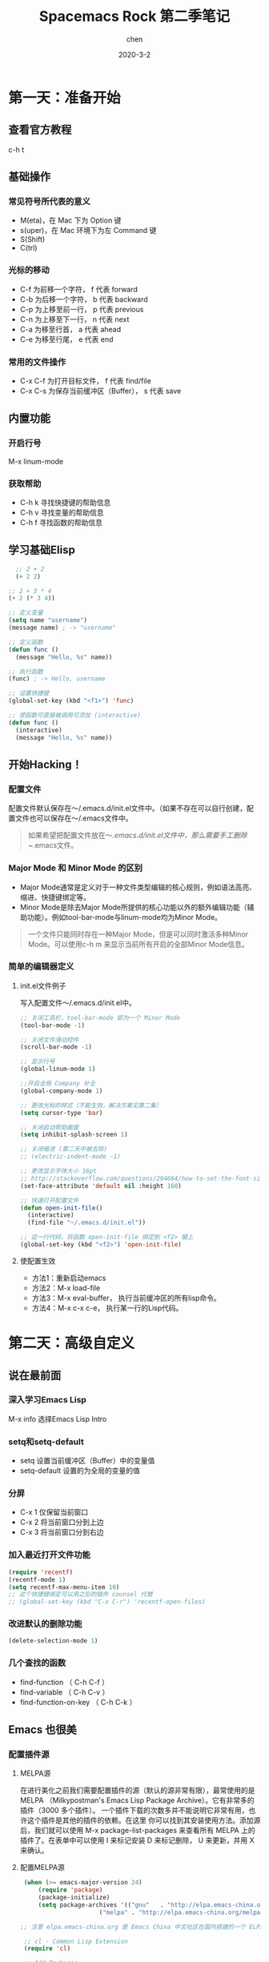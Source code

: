 #+TITLE:Spacemacs Rock 第二季笔记
#+author: chen
#+REVEAL_ROOT: http://cdn.jsdelivr.net/reveal.js/3.0.0/
#+date: 2020-3-2
#+html_head: <link rel="stylesheet" type="text/css" href="./css/worg.css"/>

* 第一天：准备开始
** 查看官方教程
   c-h t
** 基础操作
*** 常见符号所代表的意义
   -  M(eta)，在 Mac 下为 Option 键
   -  s(uper)，在 Mac 环境下为左 Command 键
   -  S(Shift)
   -  C(trl)
*** 光标的移动
   - C-f 为前移一个字符， f 代表 forward
   - C-b 为后移一个字符， b 代表 backward
   - C-p 为上移至前一行， p 代表 previous
   - C-n 为上移至下一行， n 代表 next
   - C-a 为移至行首， a 代表 ahead
   - C-e 为移至行尾， e 代表 end
*** 常用的文件操作
    - C-x C-f 为打开目标文件， f 代表 find/file
    - C-x C-s 为保存当前缓冲区（Buffer）， s 代表 save
** 内置功能
*** 开启行号
    M-x linum-mode
*** 获取帮助
    - C-h k 寻找快捷键的帮助信息
    - C-h v 寻找变量的帮助信息
    - C-h f 寻找函数的帮助信息
** 学习基础Elisp
#+BEGIN_SRC lisp
  ;; 2 + 2
  (+ 2 2)

;; 2 + 3 * 4
(+ 2 (* 3 4))

;; 定义变量
(setq name "username")
(message name) ; -> "username"

;; 定义函数
(defun func ()
  (message "Hello, %s" name))

;; 执行函数
(func) ; -> Hello, username

;; 设置快捷键
(global-set-key (kbd "<f1>") 'func)

;; 使函数可直接被调用可添加 (interactive)
(defun func ()
  (interactive)
  (message "Hello, %s" name))
#+END_SRC
** 开始Hacking！
*** 配置文件
配置文件默认保存在～/.emacs.d/init.el文件中。（如果不存在可以自行创建，配置文件也可以保存在～/.emacs文件中。
#+BEGIN_QUOTE
如果希望把配置文件放在～/.emacs.d/init.el文件中，那么需要手工删除~/.emacs文件。
#+END_QUOTE
*** Major Mode 和 Minor Mode 的区别
    - Major Mode通常是定义对于一种文件类型编辑的核心规则，例如语法高亮、缩进、快捷键绑定等。
    - Minor Mode是除去Major Mode所提供的核心功能以外的额外编辑功能（辅助功能）。例如tool-bar-mode与linum-mode均为Minor Mode。

#+BEGIN_QUOTE
一个文件只能同时存在一种Major Mode，但是可以同时激活多种Minor Mode。可以使用c-h m 来显示当前所有开启的全部Minor Mode信息。
#+END_QUOTE

*** 简单的编辑器定义
**** init.el文件例子
写入配置文件～/.emacs.d/init.el中。

#+BEGIN_SRC  lisp
;; 关闭工具栏，tool-bar-mode 即为一个 Minor Mode
(tool-bar-mode -1)

;; 关闭文件滑动控件
(scroll-bar-mode -1)

;; 显示行号
(global-linum-mode 1)

;;开启全局 Company 补全
(global-company-mode 1)

;; 更改光标的样式（不能生效，解决方案见第二集）
(setq cursor-type 'bar)

;; 关闭启动帮助画面
(setq inhibit-splash-screen 1)

;; 关闭缩进 (第二天中被去除)
;; (electric-indent-mode -1)

;; 更改显示字体大小 16pt
;; http://stackoverflow.com/questions/294664/how-to-set-the-font-size-in-emacs
(set-face-attribute 'default nil :height 160)

;; 快速打开配置文件
(defun open-init-file()
  (interactive)
  (find-file "~/.emacs.d/init.el"))

;; 这一行代码，将函数 open-init-file 绑定到 <f2> 键上
(global-set-key (kbd "<f2>") 'open-init-file)
#+END_SRC

**** 使配置生效
 - 方法1：重新启动emacs
 - 方法2：M-x load-file
 - 方法3：M-x eval-buffer， 执行当前缓冲区的所有lisp命令。
 - 方法4：M-x c-x c-e， 执行某一行的Lisp代码。
* 第二天：高级自定义
** 说在最前面
*** 深入学习Emacs Lisp
 M-x info 选择Emacs Lisp Intro
*** setq和setq-default
 - setq 设置当前缓冲区（Buffer）中的变量值
 - setq-default 设置的为全局的变量的值
***  分屏
-   C-x 1 仅保留当前窗口
-   C-x 2 将当前窗口分到上边
-   C-x 3 将当前窗口分到右边
*** 加入最近打开文件功能
#+BEGIN_SRC lisp
(require 'recentf)
(recentf-mode 1)
(setq recentf-max-menu-item 10)
;; 这个快捷键绑定可以用之后的插件 counsel 代替
;; (global-set-key (kbd "C-x C-r") 'recentf-open-files)
#+END_SRC
*** 改进默认的删除功能
#+BEGIN_SRC lisp
(delete-selection-mode 1)
#+END_SRC
*** 几个查找的函数
  -  find-function （ C-h C-f ）
  -  find-variable （ C-h C-v ）
  -  find-function-on-key （ C-h C-k ）
** Emacs 也很美
*** 配置插件源
**** MELPA源
在进行美化之前我们需要配置插件的源（默认的源非常有限），最常使用的是 MELPA
（Milkypostman's Emacs Lisp Package Archive）。它有非常多的插件（3000 多个插件）。
一个插件下载的次数多并不能说明它非常有用，也许这个插件是其他的插件的依赖。在这里
你可以找到其安装使用方法。添加源后，我们就可以使用 M-x package-list-packages
来查看所有 MELPA 上的插件了。在表单中可以使用 I 来标记安装 D 来标记删除，
U 来更新，并用 X 来确认。
**** 配置MELPA源
#+BEGIN_SRC lisp
 (when (>= emacs-major-version 24)
     (require 'package)
     (package-initialize)
     (setq package-archives '(("gnu"   . "http://elpa.emacs-china.org/gnu/")
                      ("melpa" . "http://elpa.emacs-china.org/melpa/"))))

;; 注意 elpa.emacs-china.org 是 Emacs China 中文社区在国内搭建的一个 ELPA 镜像

 ;; cl - Common Lisp Extension
 (require 'cl)

 ;; Add Packages
 (defvar my/packages '(
                ;; --- Auto-completion ---
                company
                ;; --- Better Editor ---
                hungry-delete
                swiper
                counsel
                smartparens
                ;; --- Major Mode ---
                js2-mode
                ;; --- Minor Mode ---
                nodejs-repl
                exec-path-from-shell
                ;; --- Themes ---
                monokai-theme
                ;; solarized-theme
                ) "Default packages")

 (setq package-selected-packages my/packages)

 (defun my/packages-installed-p ()
     (loop for pkg in my/packages
           when (not (package-installed-p pkg)) do (return nil)
           finally (return t)))

 (unless (my/packages-installed-p)
     (message "%s" "Refreshing package database...")
     (package-refresh-contents)
     (dolist (pkg my/packages)
       (when (not (package-installed-p pkg))
         (package-install pkg))))

 ;; Find Executable Path on OS X
 (when (memq window-system '(mac ns))
   (exec-path-from-shell-initialize))
#+END_SRC
* 第三天：配置文件模块化（上）
** 多文件存储配置文件（上）
*** 现在的配置文件结构
将不同的配置代码放置到不同的文件中，使其模块化，这让我们的后续维护变得更加简单。
下面是我们现在的 ~/.emacs.d/ 目录中的样子，
#+BEGIN_QUOTE
├── auto-save-list # 自动生成的保存数据
├── elpa           # 下载的插件目录
├── init.el        # 我们的配置文件
└── recentf        # 最近访问的文件列表
#+END_QUOTE
*** 模块后的目录结构
#+BEGIN_QUOTE
├── init.el
└── lisp
    ├── custom.el  # 存放使用编辑器接口产生的配置信息
    ├── init-better-defaults.el  # 增强内置功能
    ├── init-helper.el
    ├── init-keybindings.el   # 快捷键绑定
    ├── init-packages.el     # 插件管理
    ├── init-ui.el        # 视觉层配置
    └── init-org.el      # Org 模式相关的全部设定
#+END_QUOTE
*** 模块化实现的要点
模块化要做的其实非常简单，我们要做的其实就是把某一个更改编辑器某定部分（例如，插件管理，显示层，快捷键绑定等）的配置代码写入一个独立的文件中并在末尾为其添加(provide 'modul-name) (这里我们的模块名为 init-packages )使其可以在入口文件中被调用，然后再在入口文件中将其引用既可。

在入口文件中添加 (add-to-list 'load-path "~/.emacs.d/lisp/") 这可以让 Emacs 找到需要加载的模块所处的位置。
*** Major 与 Minor Mode 详解
每一个文件类型都对应一个Major Mode，它提供语法高亮以及缩进等基本的编辑支持功能，然后而 Minor Mode 则提供其余的增强性的功能（例如 linum-mode ）。

在 Emacs 中，Major Mode 又分为三种，
   - text-mode ，用于编辑文本文件
   - special-mode ，特殊模式（很少见）
   - prog-mode ，所有的编程语言的父模式

在每一个模式（mode）中它的名称与各个变量还有函数都是有特定的命名规则，比如所有的模式都被命名为 ModeName-mode ，里面所设置的快捷键则为 ModeName-mode-key-map，而所有的钩子则会被命名为 ModeName-mode-hook 。

* 第四天：配置文件模块化（下）以及使用优化 
** 配置文件模块化（下）
*** 什么是features
在 Emacs 中每一个 feature 都是一个 Elisp 符号，用于代表一个 Lisp 插件（Package）
当一个插件调用 (provide 'symbol_name) 函数时，Emacs 就会将这个符号加入到features 的列表中去
*** load-file , load , require , autoload 之间的区别
- load-file 用于打开某一个指定的文件，用于当你不想让 Emacs 来去决定加载某个配置文件时（ .el 或者 .elc 文件）。

- load 搜索 load-path 中的路径并打开第一个所找到的匹配文件名的文件。此方法用于你预先不知道文件路径的时候。

- require 加载还未被加载的插件。首先它会查看变量 features 中是否存在所要加载的符号如果不存在则使用上面提到的 load 将其载入。（有点类似于其他编程语言中的import ）

- autoload 用于仅在函数调用时加载文件，使用此方法可以大大节省编辑器的启动时间。

** 更好的默认设置
** Dired Mode
Dired Mode 是一个强大的模式它能让我们完成和文件管理相关的所有操作。

使用 C-x d 就可以进入 Dired Mode，这个模式类似于图形界面系统中的资源管理器。你可以在其中查看文件和目录的详细信息，对他们进行各种操作，甚至复制粘贴缓冲区中的内容。下面是一些常用的操作（下面的所有键均需在 Dired Mode 下使用），

   - + 创建目录
   - g 刷新目录
   - C 拷贝
   - D 删除
   - R 重命名
   - d 标记删除
   - u 取消标记
   - x 执行所有的标记
* 第五天：打造前端开发神器
** '的补全问题
在 Emacs Lisp 中我们有时候只需要一个 ' 但是 Emacs 很好心的帮我们做了补全，但这并不是我们需要的。我们可以通过下面的代码来让使 Emacs Lisp 在 Emacs 中的编辑变得更方便（可以将其添加至 init-default.el 配置文件中）。

#+BEGIN_SRC lisp
(sp-local-pair 'emacs-lisp-mode "'" nil :actions nil)
(sp-local-pair 'lisp-interaction-mode "'" nil :actions nil)

;; 也可以把上面两句合起来
(sp-local-pair '(emacs-lisp-mode lisp-interaction-mode) "'" nil :actions nil)
#+END_SRC
在添加配置代码后重启 Emacs 使其生效。当然这个方法你也可以运用在其他的各个 MajorMode 中，如果你不想 Emacs 对某些符号进行类似的自动匹配补全。
** show-paren-mode的优化
可以使鼠标在括号上是高亮其所匹配的另一半括号，然而我们想要光标在括号内时就高亮包含内容的两个括号，使用下面的代码就可以做到这一点。
#+BEGIN_SRC lisp
(define-advice show-paren-function (:around (fn) fix-show-paren-function)
  "Highlight enclosing parens."
  (cond ((looking-at-p "\\s(") (funcall fn))
        (t (save-excursion
             (ignore-errors (backward-up-list))
             (funcall fn)))))
#+END_SRC
** web-mode 
*** 安装
#+BEGIN_SRC lisp
(defvar xinyang/packages '(
                           ;; 你其他的插件在这里
                           web-mode
                           ) "Default packages")
#+END_SRC

*** 匹配所有的.html文件
#+BEGIN_SRC lisp
(setq auto-mode-alist
      (append
       '(("\\.js\\'" . js2-mode))
       '(("\\.html\\'" . web-mode))
       auto-mode-alist))
#+END_SRC
* 第十一天：Spacemacs简介及安装
** 视频地址如下：
- [[https://pan.baidu.com/s/1eRTHBLC][百度网盘地址]]
- [[http://v.youku.com/v_show/id_XMTYxMzYyNjc4MA==.html][优酷地址]]
- [[https://youtu.be/etLqMM5nmqI][Youtoube地址]]
** 本节内容概要：
- 如何安装Spacemacs
- 一些简单的配置，以及package管理
- 管理自己的配置
** 安装Spacemacs
克隆github上的仓库，命令如下：

#+begin_src shell
  cd ~
mv .emacs.d .emacs.d.bak
mv .emacs .emacs.bak
git clone https://github.com/syl20bnr/spacemacs ~/.emacs.d
#+end_src

在克隆完成后直接运行 Emacs. 在第一次使用 Spacemacs 时需要下载一些 Package, 然后在 Bootstrap 完成之后你需要进行如下一些配置:

- 使用哪种编辑方式, 包括 vim 方式(默认) 以及 emacs 方式.
- 使用哪种 Spacemacs distribution. 包括标准版(默认)以及基础版. 区别在于标准版包含非常多的功能, 而基础版只包含核心功能.

在完成以上两个配置之后, 就会在 HOME 目录生成一个 ~/.spacemacs 配置文件. 然后Spacemacs 会进行进一步的初始化, 下载更多的需要的 Package. 如果你需要使用emacs-china 的配置源, 此时可以终止 emacs, 然后在~/.spacemacs 中的 dotspacemacs/user-init 函数中加入以下代码:

#+begin_src lisp
  (setq configuration-layer--elpa-archives
      '(("melpa-cn" . "http://elpa.zilongshanren.com/melpa/")
	("org-cn"   . "http://elpa.zilongshanren.com/org/")
	("gnu-cn"   . "http://elpa.zilongshanren.com/gnu/")))
#+end_src

** 使用.spacemacs.d 目录管理配置
如果你需要更方便的管理你自己的配置, 可以创建 ~/.spacemacs.d 目录, 然后将 ~/.spacemacs 文件移动到该目录中并重命名为 init.el.

在 Spacemacs 中的操作方式如下:

- 按下 SPC f j 打开 dired 目录
- 按下按键 + , 创建 ~/.spacemacs.d 目录
- 将光标移动到 .spacemacs 文件上, 按下 R, 将该文件移动到 .spacemacs.d 目录中
- 进入 .spacemacs.d 目录, 将光标移动到 .spacemacs 文件上, 按下 R, 将该文件重命名为 init.el
- 按下 qq 退出 dired
  
然后启动 emacs 即可.

使用这种方式管理配置, 你可以将自己的配置集中到 ~/.spacemacs.d 目录中, 更容易进行统一管理. 你也可以将自己的配置 push 到 github 上.
** 添加内置的layer
在安装完成 Spacemacs 之后, 按下 SPC f e d 打开 ~/.spacemacs 文件, 修改 dotspacemacs-configuration-layers 变量的值, 将 auto-completion, better-defaults, emacs-lisp, git, markdown, org, spell-checking, syntax-checking 等 layer 加入列表.

然后退出 emacs 再重启, 或者按下 SPC f e R 安装需要的 package.
** 一些简单的配置
*** 启动时全屏
在 dotspacemacs/init 函数中, 将 dotspacemacs-fullscreen-at-startup 变量设置为 t即可. 代码如下:

#+begin_src lisp
  ;; If non nil the frame is maximized when Emacs starts up.
;; Takes effect only if `dotspacemacs-fullscreen-at-startup' is nil.
;; (default nil) (Emacs 24.4+ only)
dotspacemacs-maximized-at-startup t
#+end_src

*** ivy layer
将 ivy 加入 dotspacemacs-configuration-layers 列表中. 按下 CTRL s 使用 swiper 可以进行搜索.

*** 删除安装的 package
只需要将需要删除的 package 名称加入到 dotspacemacs-excluded-packages 变量中, 在
下一次启动 emacs 时即会删除该 package. 示例代码如下:

#+begin_src lisp
  ;; A list of packages and/or extensions that will not be install and loaded.
dotspacemacs-excluded-packages '(vi-tilde-fringe)
#+end_src

*** 安装package
在 Spacemacs 中安装 package 时最好不要使用 package-install, 因为这样安装的 package 会在下一次启动时被删除.

Spacemacs 提供了一个方式, 你只需将需要安装的 package 加入到 dotspacemacs-additional-package 变量中即可, 示例代码如下:

#+begin_src lisp
  ;; List of additional packages that will be installed without being
;; wrapped in a layer. If you need some configuration for these
;; packages, then consider creating a layer. You can also put the
;; configuration in `dotspacemacs/user-config'.
dotspacemacs-additional-packages '(youdao-dictionary)
#+end_src

*** 配置customize-group
如果使用 customize-group 对配置进行了修改, 你可以以下代码将生成的 custom.el 配置文件纳入 ~/.spacemacs.d 目录中进行统一管理:

#+begin_src lisp
  (setq custom-file (expand-file-name "custom.el" dotspacemacs-directory))
(load custom-file 'no-error 'no-message)
#+end_src

*** 修改主题
只需修改 dotspacemacs-themes 变量的值, 将主题加入列表即可. 在列表中靠前的主题会优先使用. 示例代码如下:

#+begin_src lisp
;; List of themes, the first of the list is loaded when spacemacs starts.
;; Press <SPC> T n to cycle to the next theme in the list (works great
;; with 2 themes variants, one dark and one light)
dotspacemacs-themes '(
		      monokai
		      ;; spacemacs-dark
		      ;; spacemacs-light
		      ;; solarized-light        
		      solarized-dark
		      ;; leuven
		      ;; monokai
		      ;; zenburn
		      )
#+end_src

* 第十二天：创建你的第一个Spacemacs Layer
** 视频地址如下：

- [[http://pan.baidu.com/s/1mi1vZTI][百度网盘地址]]
- [[http://v.youku.com/v_show/id_XMTYyODgxNjU0OA==.html][优酷地址]]
- [[https://youtu.be/qQqpWWjub6A][YouTube地址]]
  
** 本节内容概要：

- 如何更新 Spacemacs, 同步官方 develop 分支及注意事项
- Layer 的 variables 变量及使用方法
- 如何创建自己的 Layer
- 如何定制 modeline
- evlified state
  
** 如何更新Spacemacs
可以通过 git 的方式来更新代码, 假设我们使用的是 develop 分支:

#+begin_src shell
git checkout develop
git fetch upstream
git merge upstream/develop
#+end_src

一般来说, 如果你不熟悉 emacs 并且你的 Spacemacs 配置能够正常工作, 则不需要频繁的更新代码, 以避免更新之后配置不能使用.

** variables 变量
每一个 layer 都可以配置一些变量, 可以通过 SPC h SPC 然后输入 layer 名称, 点击对应的选项即可打开该 layer 的 README.org 文件. 然后按下 SPC f j 进入 dired 模式, 选择 config.el 文件打开, 该文件中即定义了该 layer 的变量.

例如 better-default layer 的变量如下:

#+begin_src lisp
  (defvar better-defaults-move-to-beginning-of-code-first t
  "when t, first stroke of C-a will move the cursor to the beginning of code.
When nil, first stroke will go to the beginning of line.
Subsequent strokes will toggle between beginning of line and beginning of code.")

(defvar better-defaults-move-to-end-of-code-first nil
  "when t, first stroke of C-e will move the cursor to the end of code (before comments).
When nil, first stroke will go to the end of line (after comments).
Subsequent strokes will toggle between end of line and end of code.")
#+end_src

要配置使用这些变量, 可以在启用 layer 时使用如下的代码:

#+begin_src lisp
  (better-defaults :variables
		 better-defaults-move-to-end-of-code-first t)
#+end_src

** 定制 modeline
在 emacs25.1 中, 该版本的 modeline 和以前版本不同, 可以通过如下方式将 modeline 修改为以前的显示形状:

在 dotspacemacs/user-config 中加入如下代码:

#+begin_src lisp
  (setq ns-use-srgb-colorspace nil)
#+end_src

** 创建自己的layer
假设我们需要创建一个 layer, 名叫 zilongshanren, 并且在 layer 下包含一个名叫 youdao-dictionary 的 package.

首先利用 spacemacs 提供的函数创建 layer. 按下 M-x 并且输入 configuration-layer/create-layer, 然后选择路径 ~/.spacemacs.d, 确定创建 README, 然后我们就可以看到 layer 创建成功.

每一个 layer 的结构如下:

#+begin_quote
[layer_name]
  |__ [local]
  | |__ [package 1]
  | |     ...
  | |__ [package n]
  |-- layers.el
  |__ packages.el
  |__ funcs.el
  |__ config.el
  |__ keybindings.el

[] = directory
#+end_quote

即每一个 layer 目录下都可以包含 layers.el, packages.el 等文件, 以及一个名叫 local 的目录.

每一个文件的内容描述如下:（文件按此顺序加载）

| 文件名         | 用处                                                                                   |
| layers.el      | 声明一些额外的layer依赖                                                                |
| packages.el    | 一些layer使用到的package以及相关配置函数                                               |
| funcs.el       | 定义一些layer层次的函数，即全局函数                                                    |
| config.el      | layer的配置，此处定义的配置可以在.spacemacs中申明时进行配置，也可以定义emacs的默认配置 |
| keybindings.el | 快捷键配置                                                                                  |

现在我们可以把 youdao-dictionary 加入到 layer 中, 编辑 packages.el:

#+begin_src lisp
  ;; 添加 package
(defconst zilongshanren-packages
  '(youdao-dictionary)
  )

;; 初始化 package
;; 可以使用 , d m 快捷键, 然后按下 e 展开宏
(defun zilongshanren/init-youdao-dictionary ()
  (use-package youdao-dictionary
    :defer t
    :init
    (spacemacs/set-leader-keys "oy" 'youdao-dictionary-search-at-point+)
    )
  )
#+end_src

编辑 config.el 文件:

#+begin_src lisp
  ;; 开启行号显示
(global-linum-mode t)

;; 定义快捷键
(global-set-key (kbd "M-s o") 'occur-dwim)

;; 将 occur 的 buffer 中的光标移动方式修改为 HJKL
(evilified-state-evilify-map occur-mode-map
  :mode occur-mode)
#+end_src

编辑 keybindings.el 文件:

#+begin_src lisp
  ;; dwin = do what i mean.
(defun occur-dwim ()
  "Call `occur' with a sane default."
  (interactive)
  (push (if (region-active-p)
	    (buffer-substring-no-properties
	     (region-beginning)
	     (region-end))
	  (let ((sym (thing-at-point 'symbol)))
	    (when (stringp sym)
	      (regexp-quote sym))))
	regexp-history)
  (call-interactively 'occur))
#+end_src

然后将 zilongshanren 加到 dotspacemacs-configuration-layers 变量中, 即可让 layer 配置生效
